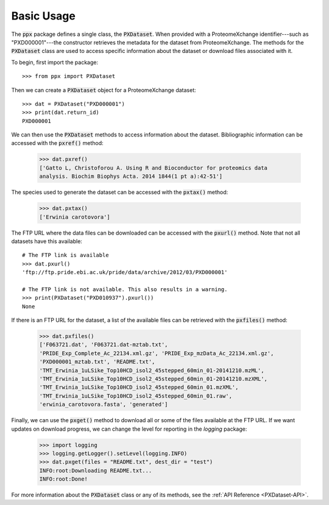 Basic Usage
===========

The :code:`ppx` package defines a single class, the :code:`PXDataset`. When
provided with a ProteomeXchange identifier---such as "PXD000001"---the
constructor retrieves the metadata for the dataset from ProteomeXchange. The
methods for the :code:`PXDataset` class are used to access specific
information about the dataset or download files associated with it.

To begin, first import the package::

    >>> from ppx import PXDataset

Then we can create a :code:`PXDataset` object for a ProteomeXchange dataset::

    >>> dat = PXDataset("PXD000001")
    >>> print(dat.return_id)
    PXD000001

We can then use the :code:`PXDataset` methods to access information about the
dataset. Bibliographic information can be accessed with the :code:`pxref()`
method:

    >>> dat.pxref()
    ['Gatto L, Christoforou A. Using R and Bioconductor for proteomics data
    analysis. Biochim Biophys Acta. 2014 1844(1 pt a):42-51']

The species used to generate the dataset can be accessed with the
:code:`pxtax()` method:

    >>> dat.pxtax()
    ['Erwinia carotovora']

The FTP URL where the data files can be downloaded can be accessed with the
:code:`pxurl()` method. Note that not all datasets have this available::

    # The FTP link is available
    >>> dat.pxurl()
    'ftp://ftp.pride.ebi.ac.uk/pride/data/archive/2012/03/PXD000001'

    # The FTP link is not available. This also results in a warning.
    >>> print(PXDataset("PXD010937").pxurl())
    None

If there is an FTP URL for the dataset, a list of the available files can be
retrieved with the :code:`pxfiles()` method:

    >>> dat.pxfiles()
    ['F063721.dat', 'F063721.dat-mztab.txt',
    'PRIDE_Exp_Complete_Ac_22134.xml.gz', 'PRIDE_Exp_mzData_Ac_22134.xml.gz',
    'PXD000001_mztab.txt', 'README.txt',
    'TMT_Erwinia_1uLSike_Top10HCD_isol2_45stepped_60min_01-20141210.mzML',
    'TMT_Erwinia_1uLSike_Top10HCD_isol2_45stepped_60min_01-20141210.mzXML',
    'TMT_Erwinia_1uLSike_Top10HCD_isol2_45stepped_60min_01.mzXML',
    'TMT_Erwinia_1uLSike_Top10HCD_isol2_45stepped_60min_01.raw',
    'erwinia_carotovora.fasta', 'generated']

Finally, we can use the :code:`pxget()` method to download all or some of the
files available at the FTP URL. If we want updates on download progress,
we can change the level for reporting in the `logging` package:

    >>> import logging
    >>> logging.getLogger().setLevel(logging.INFO)
    >>> dat.pxget(files = "README.txt", dest_dir = "test")
    INFO:root:Downloading README.txt...
    INFO:root:Done!

For more information about the :code:`PXDataset` class or any of its methods,
see the :ref:`API Reference <PXDataset-API>`.
